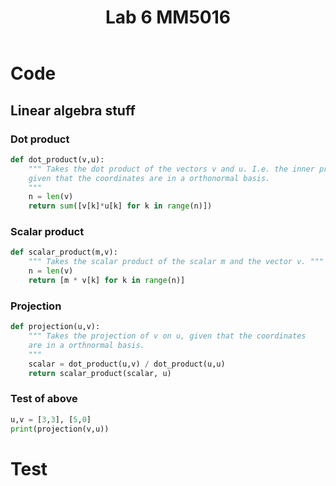 #+title: Lab 6 MM5016
#+description: QR method
#+PROPERTY: header-args :tangle ./lab6.py :padline 2

* Code

** Linear algebra stuff

*** Dot product
#+begin_src python :results output :session
def dot_product(v,u):
    """ Takes the dot product of the vectors v and u. I.e. the inner product
    given that the coordinates are in a orthonormal basis.
    """
    n = len(v)
    return sum([v[k]*u[k] for k in range(n)])
#+end_src

#+RESULTS:

*** Scalar product
#+begin_src python :results output :session
def scalar_product(m,v):
    """ Takes the scalar product of the scalar m and the vector v. """
    n = len(v)
    return [m * v[k] for k in range(n)]
#+end_src

#+RESULTS:

*** Projection
#+begin_src python :results output :session
def projection(u,v):
    """ Takes the projection of v on u, given that the coordinates
    are in a orthnormal basis.
    """
    scalar = dot_product(u,v) / dot_product(u,u)
    return scalar_product(scalar, u)
    
#+end_src

#+RESULTS:

*** Test of above
#+begin_src python :results output :session :tangle no
u,v = [3,3], [5,0]
print(projection(v,u))
#+end_src

#+RESULTS:
: [3.0, 0.0]

* Test
